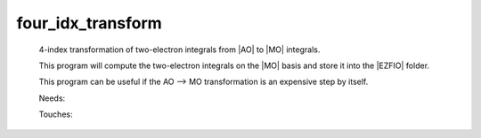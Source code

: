 .. _four_idx_transform: 
 
.. program:: four_idx_transform 
 
================== 
four_idx_transform 
================== 
 
 
 
 
 4-index transformation of two-electron integrals from |AO| to |MO| integrals. 
  
 This program will compute the two-electron integrals on the |MO| basis and store it into the |EZFIO| folder. 
  
 This program can be useful if the AO --> MO transformation is an expensive step by itself. 
 
 Needs: 
 
 .. hlist:: 
    :columns: 3 
 
    * :c:data:`io_mo_two_e_integrals` 
    * :c:data:`mo_two_e_integrals_in_map` 
 
 Touches: 
 
 .. hlist:: 
    :columns: 3 
 
    * :c:data:`io_mo_two_e_integrals` 
